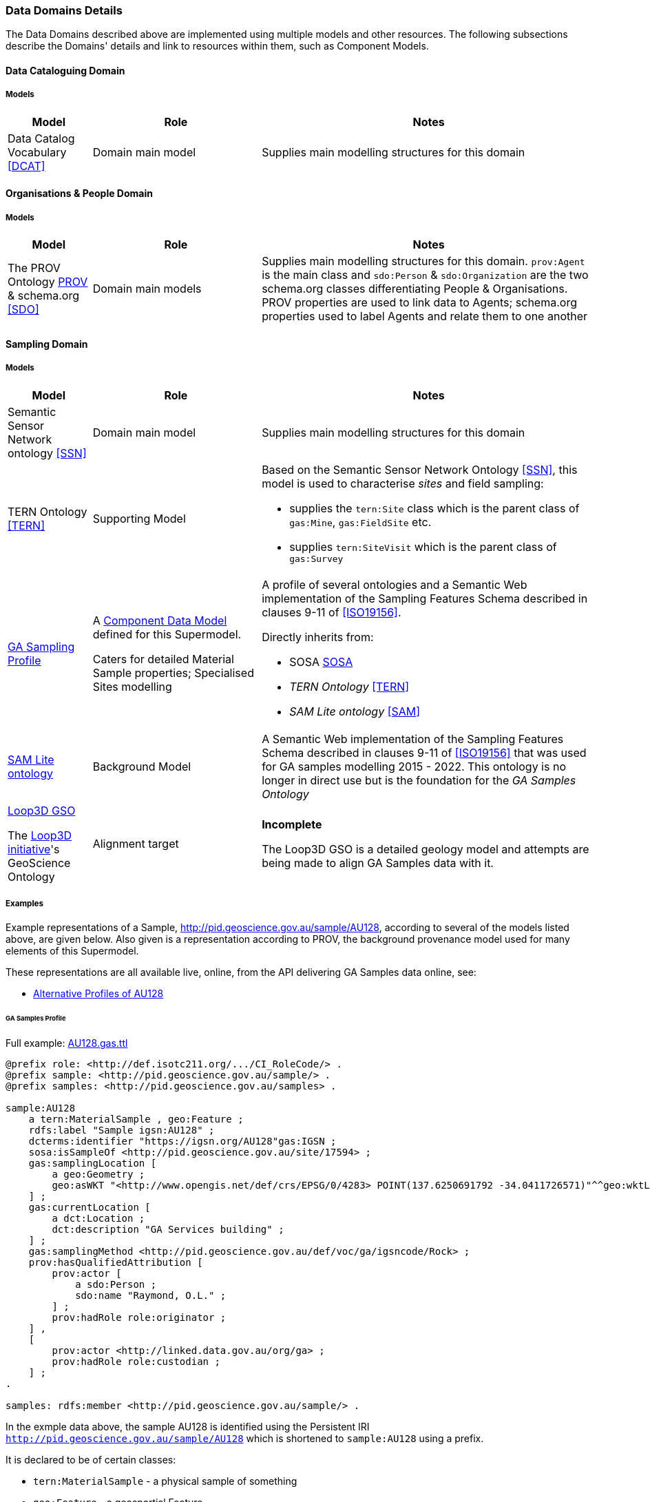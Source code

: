 === Data Domains Details

The Data Domains described above are implemented using multiple models and other resources. The following subsections describe the Domains' details and link to resources within them, such as Component Models.

==== Data Cataloguing Domain

===== Models

[cols="1,2,4"]
|===
| Model | Role | Notes

| Data Catalog Vocabulary <<DCAT>>
| Domain main model
| Supplies main modelling structures for this domain
|===

==== Organisations & People Domain

===== Models

[cols="1,2,4"]
|===
| Model | Role | Notes

| The PROV Ontology <<PROV>> & schema.org <<SDO>>
| Domain main models
| Supplies main modelling structures for this domain. `prov:Agent` is the main class and `sdo:Person` & `sdo:Organization` are the two schema.org classes differentiating People & Organisations. PROV properties are used to link data to Agents; schema.org properties used to label Agents and relate them to one another
|===

==== Sampling Domain

===== Models

[cols="1,2,4"]
|===
| Model | Role | Notes

| Semantic Sensor Network ontology <<SSN>>
| Domain main model
| Supplies main modelling structures for this domain

| TERN Ontology <<TERN>>
| Supporting Model
a| Based on the Semantic Sensor Network Ontology <<SSN>>, this model is used to characterise _sites_ and field sampling:

* supplies the `tern:Site` class which is the parent class of `gas:Mine`, `gas:FieldSite` etc.
* supplies `tern:SiteVisit` which is the parent class of `gas:Survey`

| https://surroundaustralia.github.io/ga-supermodel/ga-sampling.html[GA Sampling Profile]
| A <<component-data-model, Component Data Model>> defined for this Supermodel. 

Caters for detailed Material Sample properties; Specialised Sites modelling
a| A profile of several ontologies and a Semantic Web implementation of the Sampling Features Schema described in clauses 9-11 of <<ISO19156>>.

Directly inherits from:

* SOSA <<SOSA>> 
* _TERN Ontology_ <<TERN>>
* _SAM Lite ontology_ <<SAM>>

| https://surroundaustralia.github.io/ga-supermodel/sam-lite.html[SAM Lite ontology]
| Background Model
| A Semantic Web implementation of the Sampling Features Schema described in clauses 9-11 of <<ISO19156>> that was used for GA samples modelling 2015 - 2022. This ontology is no longer in direct use but is the foundation for the _GA Samples Ontology_

| https://github.com/Loop3D/GKM/[Loop3D GSO]

The https://loop3d.github.io/[Loop3D initiative]'s GeoScience Ontology
| Alignment target
| *Incomplete*

The Loop3D GSO is a detailed geology model and attempts are being made to align GA Samples data with it.
|===

===== Examples

Example representations of a Sample, http://pid.geoscience.gov.au/sample/AU128, according to several of the models listed above, are given below. Also given is a representation according to PROV, the background provenance model used for many elements of this Supermodel.

These representations are all available live, online, from the API delivering GA Samples data online, see:

* http://pid.geoscience.gov.au/sample/AU128?_view=alternates[Alternative Profiles of AU128]

====== GA Samples Profile

Full example: https://github.com/surroundaustralia/ga-supermodel/blob/main/domain-models/examples/samples/AU128.gas.ttl[AU128.gas.ttl]

```turtle
@prefix role: <http://def.isotc211.org/.../CI_RoleCode/> .
@prefix sample: <http://pid.geoscience.gov.au/sample/> .
@prefix samples: <http://pid.geoscience.gov.au/samples> .

sample:AU128
    a tern:MaterialSample , geo:Feature ;
    rdfs:label "Sample igsn:AU128" ;
    dcterms:identifier "https://igsn.org/AU128"gas:IGSN ;
    sosa:isSampleOf <http://pid.geoscience.gov.au/site/17594> ;
    gas:samplingLocation [
        a geo:Geometry ;
        geo:asWKT "<http://www.opengis.net/def/crs/EPSG/0/4283> POINT(137.6250691792 -34.0411726571)"^^geo:wktLiteral ;
    ] ;    
    gas:currentLocation [
        a dct:Location ;
        dct:description "GA Services building" ;
    ] ;
    gas:samplingMethod <http://pid.geoscience.gov.au/def/voc/ga/igsncode/Rock> ;
    prov:hasQualifiedAttribution [
        prov:actor [
            a sdo:Person ;
            sdo:name "Raymond, O.L." ;
        ] ;
        prov:hadRole role:originator ;
    ] ,
    [
        prov:actor <http://linked.data.gov.au/org/ga> ;
        prov:hadRole role:custodian ;
    ] ;
.

samples: rdfs:member <http://pid.geoscience.gov.au/sample/> .
```

In the exmple data above, the sample AU128 is identified using the Persistent IRI `http://pid.geoscience.gov.au/sample/AU128` which is shortened to `sample:AU128` using a prefix.

It is declared to be of certain classes:

* `tern:MaterialSample` - a physical sample of something
* `geo:Feature` - a geospartial Feature

It has a basic label, "Sample igsn:AU128", and an alternate identifier, the https://www.igsn.org/[International GeoSample Number (IGSN)] "`+https://igsn.org/AU128+`".

It is a sample of Site 17594, a sampling location, a geometry, and a current location are given, as is a sampling method (clearly incorrect here!) and is indicated as being a member of a Feature Collection `+http://pid.geoscience.gov.au/sample/+` - the list of all GA's Samples.

Finally, two Agents are indicated as haveing roles in relation to this sample:

* a person "Raymond, O.L." - the sample's originator
** a more specialised role for this might be defined shortly
* `+<http://linked.data.gov.au/org/ga>+` (Geosceicne Australia) - the sample's custodian

====== SOSA

Full example: https://github.com/surroundaustralia/ga-supermodel/blob/main/domain-models/examples/samples/AU128.sosa.ttl[AU128.sosa.ttl]

====== TERN Ontology

Full example: https://github.com/surroundaustralia/ga-supermodel/blob/main/domain-models/examples/samples/AU128.tern.ttl[AU128.tern.ttl]

====== PROV

Full example: https://github.com/surroundaustralia/ga-supermodel/blob/main/domain-models/examples/samples/AU128.prov.ttl[AU128.prov.ttl]

====== Loop3D

Full example: https://github.com/surroundaustralia/ga-supermodel/blob/main/domain-models/examples/samples/AU128.loop3d.ttl[AU128.loop3d.ttl]


==== Spatiality Domain

===== Models

[cols="1,2,4"]
|===
| Model | Role | Notes

| GeoSPARQL 1.1 <<GEO>>
| Domain main model
| Supplies main modelling structures for this domain
|===

==== Theming Domain

===== Models

[cols="1,2,4"]
|===
| Model | Role | Notes

| _Simple Knowledge Organization system (SKOS)_ ontology <<SKOS>>
| Domain main model
| Supplies main modelling structures for this domain
|===